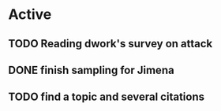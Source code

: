 * Active
** TODO Reading dwork's survey on attack
SCHEDULED: <2022-08-23 Tue 21:00>
** DONE finish sampling for Jimena
CLOSED: [2022-08-23 Tue 12:22] SCHEDULED: <2022-08-22 Mon>
** TODO find a topic and several citations
SCHEDULED: <2022-08-23 Tue 17:00>
